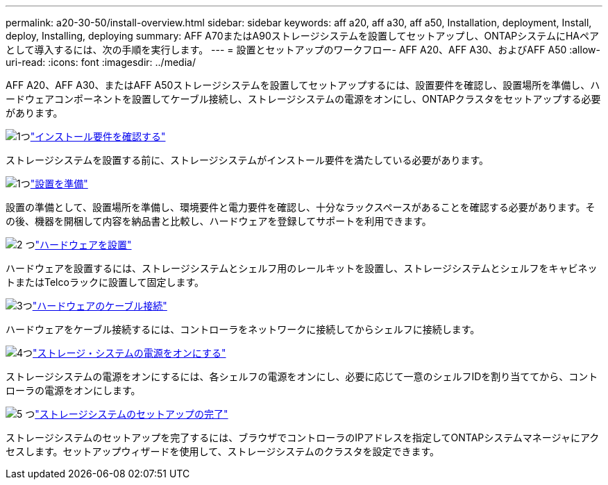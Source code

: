 ---
permalink: a20-30-50/install-overview.html 
sidebar: sidebar 
keywords: aff a20, aff a30, aff a50, Installation, deployment, Install, deploy, Installing, deploying 
summary: AFF A70またはA90ストレージシステムを設置してセットアップし、ONTAPシステムにHAペアとして導入するには、次の手順を実行します。 
---
= 設置とセットアップのワークフロー- AFF A20、AFF A30、およびAFF A50
:allow-uri-read: 
:icons: font
:imagesdir: ../media/


[role="lead"]
AFF A20、AFF A30、またはAFF A50ストレージシステムを設置してセットアップするには、設置要件を確認し、設置場所を準備し、ハードウェアコンポーネントを設置してケーブル接続し、ストレージシステムの電源をオンにし、ONTAPクラスタをセットアップする必要があります。

.image:https://raw.githubusercontent.com/NetAppDocs/common/main/media/number-1.png["1つ"]link:install-requirements.html["インストール要件を確認する"]
[role="quick-margin-para"]
ストレージシステムを設置する前に、ストレージシステムがインストール要件を満たしている必要があります。

.image:https://raw.githubusercontent.com/NetAppDocs/common/main/media/number-2.png["1つ"]link:install-prepare.html["設置を準備"]
[role="quick-margin-para"]
設置の準備として、設置場所を準備し、環境要件と電力要件を確認し、十分なラックスペースがあることを確認する必要があります。その後、機器を開梱して内容を納品書と比較し、ハードウェアを登録してサポートを利用できます。

.image:https://raw.githubusercontent.com/NetAppDocs/common/main/media/number-3.png["2 つ"]link:install-hardware.html["ハードウェアを設置"]
[role="quick-margin-para"]
ハードウェアを設置するには、ストレージシステムとシェルフ用のレールキットを設置し、ストレージシステムとシェルフをキャビネットまたはTelcoラックに設置して固定します。

.image:https://raw.githubusercontent.com/NetAppDocs/common/main/media/number-4.png["3つ"]link:install-cable.html["ハードウェアのケーブル接続"]
[role="quick-margin-para"]
ハードウェアをケーブル接続するには、コントローラをネットワークに接続してからシェルフに接続します。

.image:https://raw.githubusercontent.com/NetAppDocs/common/main/media/number-5.png["4つ"]link:install-power-hardware.html["ストレージ・システムの電源をオンにする"]
[role="quick-margin-para"]
ストレージシステムの電源をオンにするには、各シェルフの電源をオンにし、必要に応じて一意のシェルフIDを割り当ててから、コントローラの電源をオンにします。

.image:https://raw.githubusercontent.com/NetAppDocs/common/main/media/number-6.png["5 つ"]link:install-complete.html["ストレージシステムのセットアップの完了"]
[role="quick-margin-para"]
ストレージシステムのセットアップを完了するには、ブラウザでコントローラのIPアドレスを指定してONTAPシステムマネージャにアクセスします。セットアップウィザードを使用して、ストレージシステムのクラスタを設定できます。
